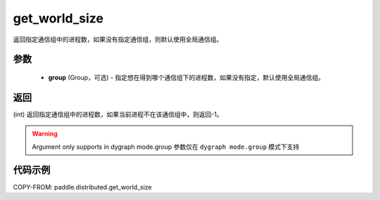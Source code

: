 .. _cn_api_distributed_get_world_size:

get_world_size
----------------

.. py:function:: paddle.distributed.get_world_size(group=None)

返回指定通信组中的进程数，如果没有指定通信组，则默认使用全局通信组。

参数
:::::::::
    - **group** (Group，可选) - 指定想在得到哪个通信组下的进程数，如果没有指定，默认使用全局通信组。

返回
:::::::::
(int) 返回指定通信组中的进程数，如果当前进程不在该通信组中，则返回-1。

.. warning::
    Argument only supports in dygraph mode.group
    参数仅在 ``dygraph mode.group`` 模式下支持

代码示例
:::::::::
COPY-FROM: paddle.distributed.get_world_size
